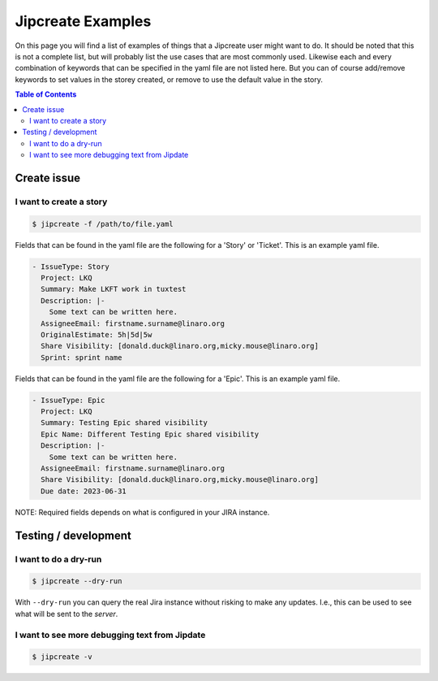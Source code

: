 .. _jipcreate_examples:

################
Jipcreate Examples
################

On this page you will find a list of examples of things that a Jipcreate user
might want to do. It should be noted that this is not a complete list, but will
probably list the use cases that are most commonly used. Likewise each and
every combination of keywords that can be specified in the yaml file are not
listed here. But you can of course add/remove keywords to set values in the
storey created, or remove to use the default value in the story.

.. contents:: Table of Contents

Create issue
==============

I want to create a story
------------------------------
.. todo::

    Video:

.. code-block:: bash

    $ jipcreate -f /path/to/file.yaml

Fields that can be found in the yaml file are the following for a 'Story' or 'Ticket'.
This is an example yaml file.

.. code-block:: bash

    - IssueType: Story
      Project: LKQ
      Summary: Make LKFT work in tuxtest
      Description: |-
        Some text can be written here.
      AssigneeEmail: firstname.surname@linaro.org
      OriginalEstimate: 5h|5d|5w
      Share Visibility: [donald.duck@linaro.org,micky.mouse@linaro.org]
      Sprint: sprint name


Fields that can be found in the yaml file are the following for a 'Epic'.
This is an example yaml file.

.. code-block:: bash

    - IssueType: Epic
      Project: LKQ
      Summary: Testing Epic shared visibility
      Epic Name: Different Testing Epic shared visibility
      Description: |-
        Some text can be written here.
      AssigneeEmail: firstname.surname@linaro.org
      Share Visibility: [donald.duck@linaro.org,micky.mouse@linaro.org]
      Due date: 2023-06-31


NOTE: Required fields depends on what is configured in your JIRA instance.

Testing / development
=====================


I want to do a dry-run
----------------------
.. code-block:: bash

    $ jipcreate --dry-run

With ``--dry-run`` you can query the real Jira instance without risking to make
any updates. I.e., this can be used to see what will be sent to the `server`.

I want to see more debugging text from Jipdate
----------------------------------------------
.. code-block:: bash

    $ jipcreate -v
